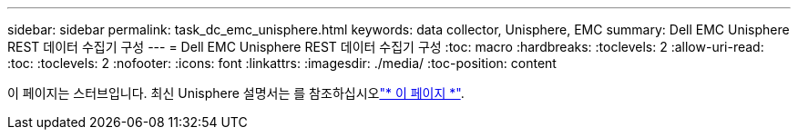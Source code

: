 ---
sidebar: sidebar 
permalink: task_dc_emc_unisphere.html 
keywords: data collector, Unisphere, EMC 
summary: Dell EMC Unisphere REST 데이터 수집기 구성 
---
= Dell EMC Unisphere REST 데이터 수집기 구성
:toc: macro
:hardbreaks:
:toclevels: 2
:allow-uri-read: 
:toc: 
:toclevels: 2
:nofooter: 
:icons: font
:linkattrs: 
:imagesdir: ./media/
:toc-position: content


[role="lead"]
이 페이지는 스터브입니다. 최신 Unisphere 설명서는 를 참조하십시오link:task_dc_emc_unisphere_rest.html["* 이 페이지 *"].
